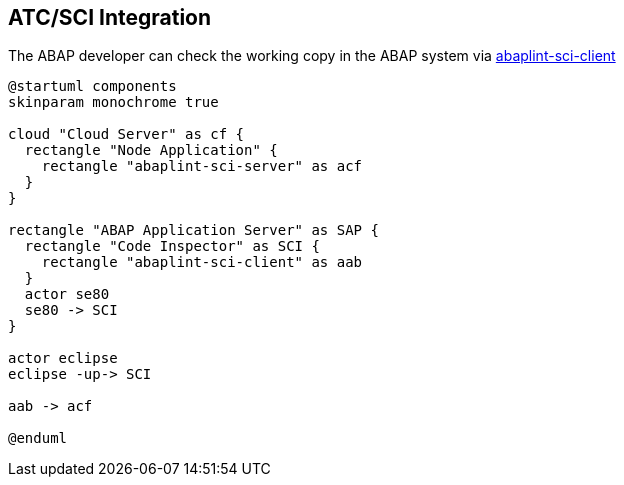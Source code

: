 == ATC/SCI Integration
The ABAP developer can check the working copy in the ABAP system via link:https://github.com/abaplint/abaplint-sci-client[abaplint-sci-client]

[plantuml]
....
@startuml components
skinparam monochrome true

cloud "Cloud Server" as cf {
  rectangle "Node Application" {
    rectangle "abaplint-sci-server" as acf
  }
}

rectangle "ABAP Application Server" as SAP {
  rectangle "Code Inspector" as SCI {
    rectangle "abaplint-sci-client" as aab
  }
  actor se80
  se80 -> SCI
}

actor eclipse
eclipse -up-> SCI

aab -> acf

@enduml
....